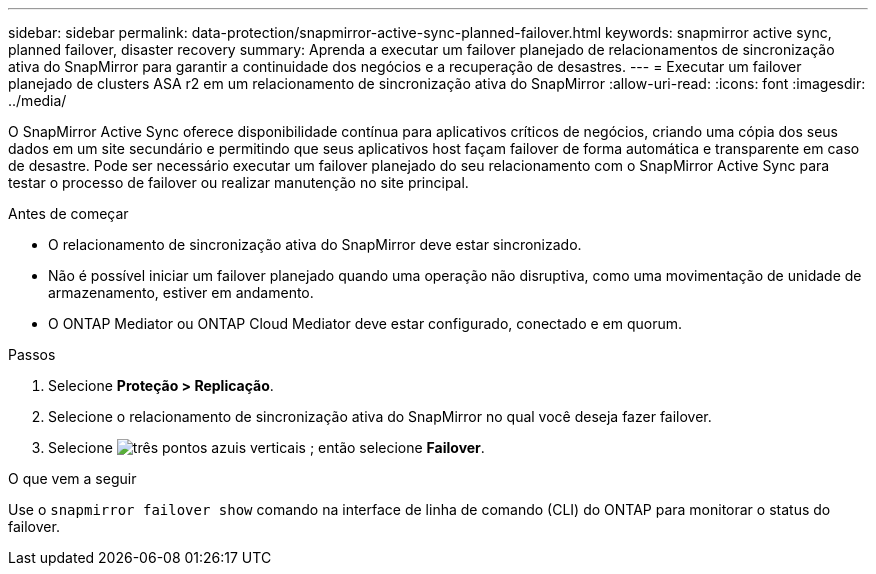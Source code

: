 ---
sidebar: sidebar 
permalink: data-protection/snapmirror-active-sync-planned-failover.html 
keywords: snapmirror active sync, planned failover, disaster recovery 
summary: Aprenda a executar um failover planejado de relacionamentos de sincronização ativa do SnapMirror para garantir a continuidade dos negócios e a recuperação de desastres. 
---
= Executar um failover planejado de clusters ASA r2 em um relacionamento de sincronização ativa do SnapMirror
:allow-uri-read: 
:icons: font
:imagesdir: ../media/


[role="lead"]
O SnapMirror Active Sync oferece disponibilidade contínua para aplicativos críticos de negócios, criando uma cópia dos seus dados em um site secundário e permitindo que seus aplicativos host façam failover de forma automática e transparente em caso de desastre. Pode ser necessário executar um failover planejado do seu relacionamento com o SnapMirror Active Sync para testar o processo de failover ou realizar manutenção no site principal.

.Antes de começar
* O relacionamento de sincronização ativa do SnapMirror deve estar sincronizado.
* Não é possível iniciar um failover planejado quando uma operação não disruptiva, como uma movimentação de unidade de armazenamento, estiver em andamento.
* O ONTAP Mediator ou ONTAP Cloud Mediator deve estar configurado, conectado e em quorum.


.Passos
. Selecione *Proteção > Replicação*.
. Selecione o relacionamento de sincronização ativa do SnapMirror no qual você deseja fazer failover.
. Selecione image:icon_kabob.gif["três pontos azuis verticais"] ; então selecione *Failover*.


.O que vem a seguir
Use o  `snapmirror failover show` comando na interface de linha de comando (CLI) do ONTAP para monitorar o status do failover.
